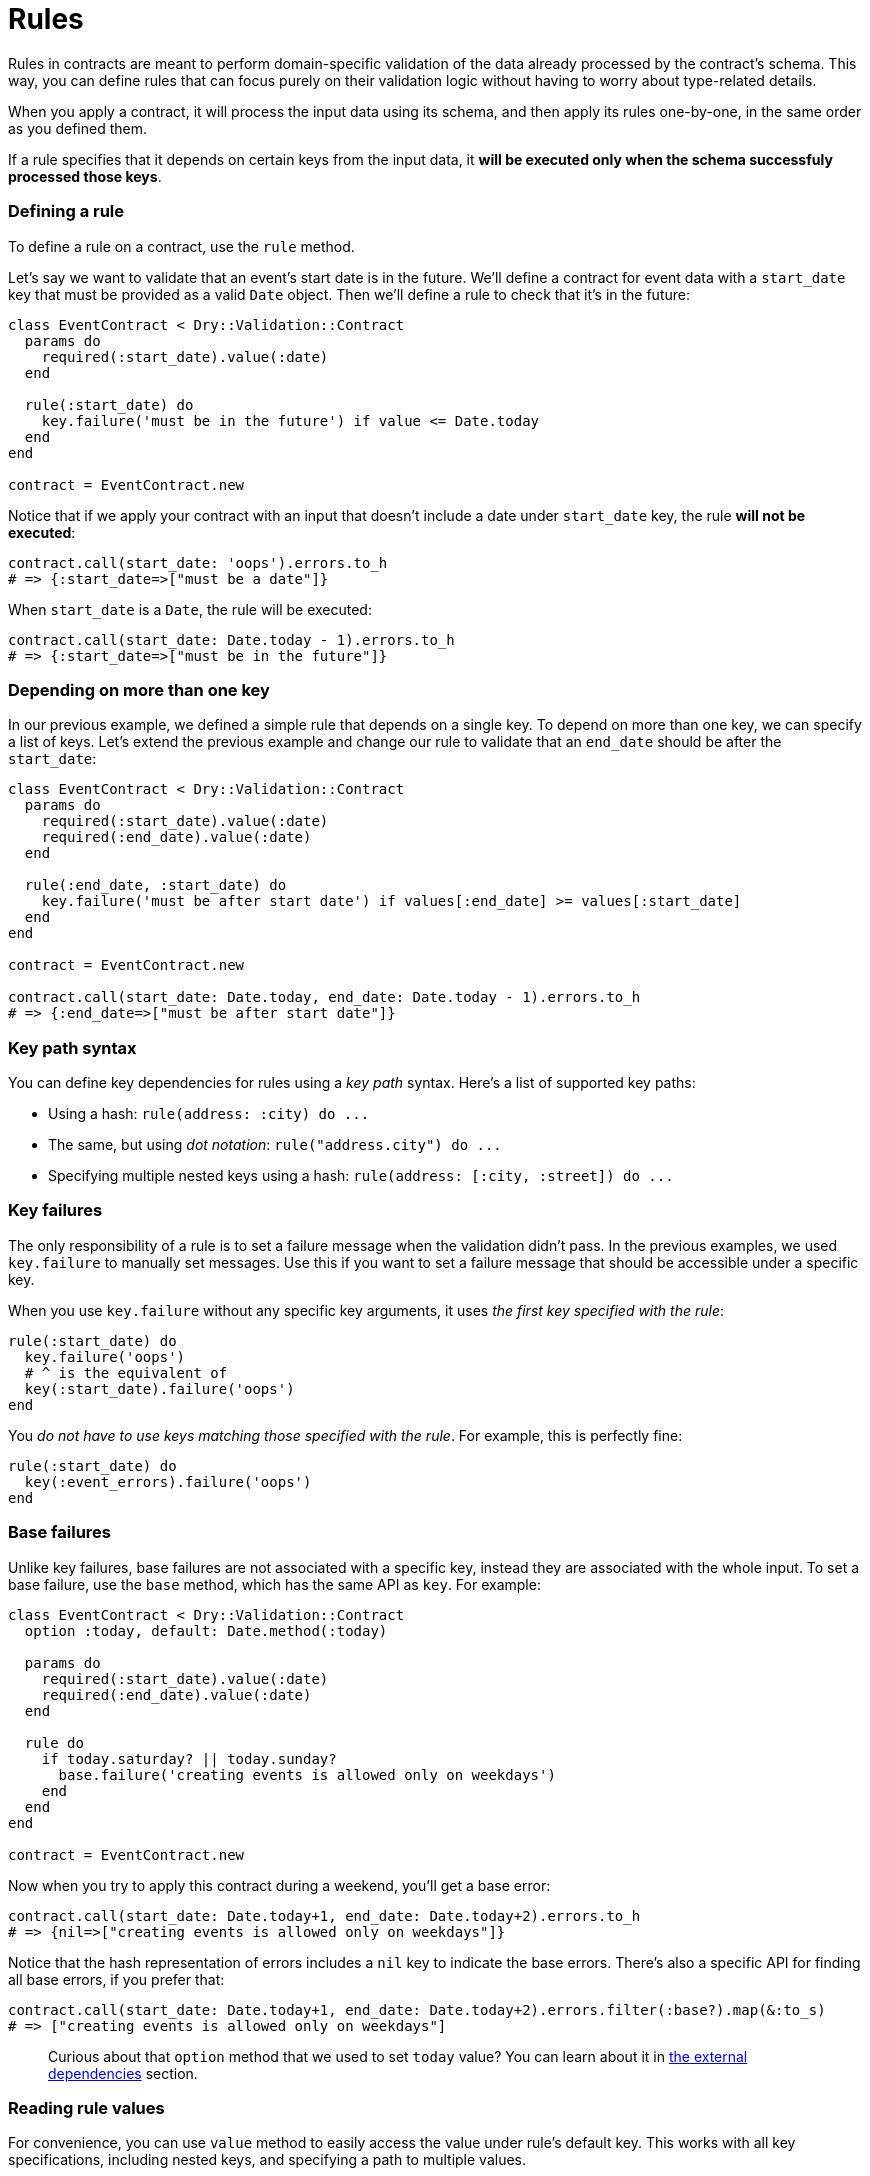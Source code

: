 = Rules
:name: dry-validation
:page-layout: gem-single

Rules in contracts are meant to perform domain-specific validation of the data already processed by the contract's schema. This way, you can define rules that can focus purely on their validation logic without having to worry about type-related details.

When you apply a contract, it will process the input data using its schema, and then apply its rules one-by-one, in the same order as you defined them.

If a rule specifies that it depends on certain keys from the input data, it *will be executed only when the schema successfuly processed those keys*.

=== Defining a rule

To define a rule on a contract, use the `rule` method.

Let's say we want to validate that an event's start date is in the future. We'll define a contract for event data with a `start_date` key that must be provided as a valid `Date` object. Then we'll define a rule to check that it's in the future:

[source,ruby]
----
class EventContract < Dry::Validation::Contract
  params do
    required(:start_date).value(:date)
  end

  rule(:start_date) do
    key.failure('must be in the future') if value <= Date.today
  end
end

contract = EventContract.new
----

Notice that if we apply your contract with an input that doesn't include a date under `start_date` key, the rule *will not be executed*:

[source,ruby]
----
contract.call(start_date: 'oops').errors.to_h
# => {:start_date=>["must be a date"]}
----

When `start_date` is a `Date`, the rule will be executed:

[source,ruby]
----
contract.call(start_date: Date.today - 1).errors.to_h
# => {:start_date=>["must be in the future"]}
----

=== Depending on more than one key

In our previous example, we defined a simple rule that depends on a single key. To depend on more than one key, we can specify a list of keys. Let's extend the previous example and change our rule to validate that an `end_date` should be after the `start_date`:

[source,ruby]
----
class EventContract < Dry::Validation::Contract
  params do
    required(:start_date).value(:date)
    required(:end_date).value(:date)
  end

  rule(:end_date, :start_date) do
    key.failure('must be after start date') if values[:end_date] >= values[:start_date]
  end
end

contract = EventContract.new

contract.call(start_date: Date.today, end_date: Date.today - 1).errors.to_h
# => {:end_date=>["must be after start date"]}
----

=== Key path syntax

You can define key dependencies for rules using a _key path_ syntax. Here's a list of supported key paths:

* Using a hash: `+rule(address: :city) do ...+`
* The same, but using _dot notation_: `+rule("address.city") do ...+`
* Specifying multiple nested keys using a hash: `+rule(address: [:city, :street]) do ...+`

=== Key failures

The only responsibility of a rule is to set a failure message when the validation didn't pass. In the previous examples, we used `key.failure` to manually set messages. Use this if you want to set a failure message that should be accessible under a specific key.

When you use `key.failure` without any specific key arguments, it uses _the first key specified with the rule_:

[source,ruby]
----
rule(:start_date) do
  key.failure('oops')
  # ^ is the equivalent of
  key(:start_date).failure('oops')
end
----

You _do not have to use keys matching those specified with the rule_. For example, this is perfectly fine:

[source,ruby]
----
rule(:start_date) do
  key(:event_errors).failure('oops')
end
----

=== Base failures

Unlike key failures, base failures are not associated with a specific key, instead they are associated with the whole input. To set a base failure, use the `base` method, which has the same API as `key`. For example:

[source,ruby]
----
class EventContract < Dry::Validation::Contract
  option :today, default: Date.method(:today)

  params do
    required(:start_date).value(:date)
    required(:end_date).value(:date)
  end

  rule do
    if today.saturday? || today.sunday?
      base.failure('creating events is allowed only on weekdays')
    end
  end
end

contract = EventContract.new
----

Now when you try to apply this contract during a weekend, you'll get a base error:

[source,ruby]
----
contract.call(start_date: Date.today+1, end_date: Date.today+2).errors.to_h
# => {nil=>["creating events is allowed only on weekdays"]}
----

Notice that the hash representation of errors includes a `nil` key to indicate the base errors. There's also a specific API for finding all base errors, if you prefer that:

[source,ruby]
----
contract.call(start_date: Date.today+1, end_date: Date.today+2).errors.filter(:base?).map(&:to_s)
# => ["creating events is allowed only on weekdays"]
----

____
Curious about that `option` method that we used to set `today` value? You can learn about it in link:/gems/dry-validation/external-dependencies[the external dependencies] section.
____

=== Reading rule values

For convenience, you can use `value` method to easily access the value under rule's default key. This works with all key specifications, including nested keys, and specifying a path to multiple values.

[source,ruby]
----
rule(:start_date) do
  value
  # returns values[:start_date]
end

rule(date: :start) do
  value
  # returns values[:date][:start]
end

rule(dates: [:start, :stop]) do
  value
  # returns an array: [values[:dates][:start], values[:dates][:stop]]
end
----

=== Checking if the value is present

When you're not sure if the value is actually available, you can use `key?` method. It returns `true` when a value under rule's key is present, `false` otherwise.

A common use case is when your rules depend on optional keys, here's an example:

[source,ruby]
----
class NewUserContract < Dry::Validation::Contract
  params do
    required(:email).value(:string)
    optional(:login).value(:string)
    optional(:password).value(:string)
  end

  rule(:password) do
    key.failure('password is required') if key? && values[:login] && value.length < 12
  end
end

contract = NewUserContract.new

contract.call(email: 'jane@doe.org', login: 'jane', password: "").errors.to_h
# => {:password=>["password is required"]}
----
